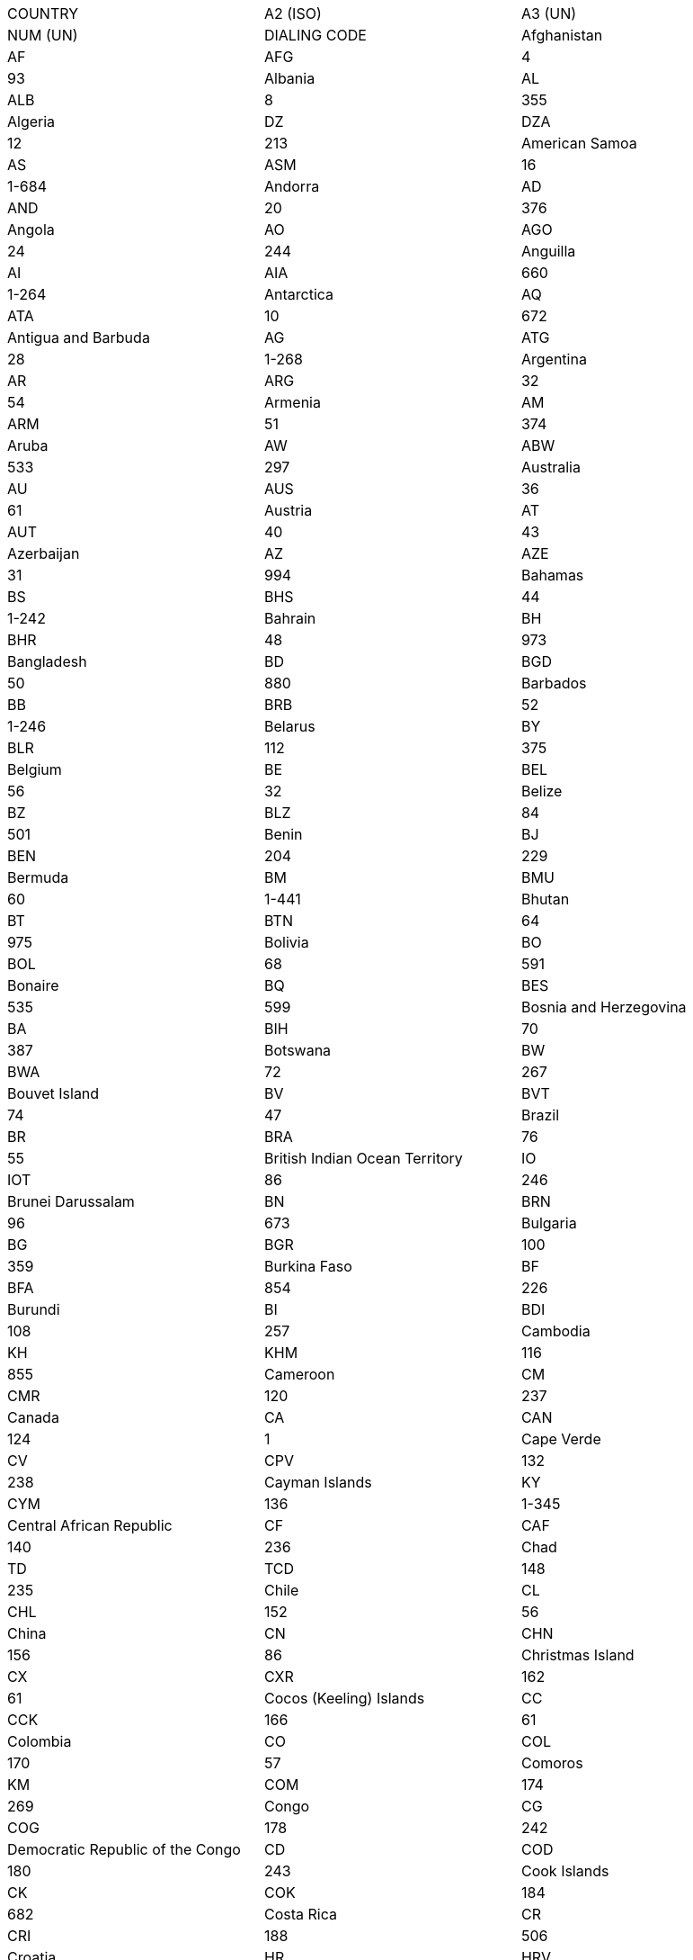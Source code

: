 [cols=",,",]
|===============================================================================
|COUNTRY |A2 (ISO) |A3 (UN) |NUM (UN) |DIALING CODE
|Afghanistan |AF |AFG |4 |93
|Albania |AL |ALB |8 |355
|Algeria |DZ |DZA |12 |213
|American Samoa |AS |ASM |16 |1-684
|Andorra |AD |AND |20 |376
|Angola |AO |AGO |24 |244
|Anguilla |AI |AIA |660 |1-264
|Antarctica |AQ |ATA |10 |672
|Antigua and Barbuda |AG |ATG |28 |1-268
|Argentina |AR |ARG |32 |54
|Armenia |AM |ARM |51 |374
|Aruba |AW |ABW |533 |297
|Australia |AU |AUS |36 |61
|Austria |AT |AUT |40 |43
|Azerbaijan |AZ |AZE |31 |994
|Bahamas |BS |BHS |44 |1-242
|Bahrain |BH |BHR |48 |973
|Bangladesh |BD |BGD |50 |880
|Barbados |BB |BRB |52 |1-246
|Belarus |BY |BLR |112 |375
|Belgium |BE |BEL |56 |32
|Belize |BZ |BLZ |84 |501
|Benin |BJ |BEN |204 |229
|Bermuda |BM |BMU |60 |1-441
|Bhutan |BT |BTN |64 |975
|Bolivia |BO |BOL |68 |591
|Bonaire |BQ |BES |535 |599
|Bosnia and Herzegovina |BA |BIH |70 |387
|Botswana |BW |BWA |72 |267
|Bouvet Island |BV |BVT |74 |47
|Brazil |BR |BRA |76 |55
|British Indian Ocean Territory |IO |IOT |86 |246
|Brunei Darussalam |BN |BRN |96 |673
|Bulgaria |BG |BGR |100 |359
|Burkina Faso |BF |BFA |854 |226
|Burundi |BI |BDI |108 |257
|Cambodia |KH |KHM |116 |855
|Cameroon |CM |CMR |120 |237
|Canada |CA |CAN |124 |1
|Cape Verde |CV |CPV |132 |238
|Cayman Islands |KY |CYM |136 |1-345
|Central African Republic |CF |CAF |140 |236
|Chad |TD |TCD |148 |235
|Chile |CL |CHL |152 |56
|China |CN |CHN |156 |86
|Christmas Island |CX |CXR |162 |61
|Cocos (Keeling) Islands |CC |CCK |166 |61
|Colombia |CO |COL |170 |57
|Comoros |KM |COM |174 |269
|Congo |CG |COG |178 |242
|Democratic Republic of the Congo |CD |COD |180 |243
|Cook Islands |CK |COK |184 |682
|Costa Rica |CR |CRI |188 |506
|Croatia |HR |HRV |191 |385
|Cuba |CU |CUB |192 |53
|Curacao |CW |CUW |531 |599
|Cyprus |CY |CYP |196 |357
|Czech Republic |CZ |CZE |203 |420
|Cote d'Ivoire |CI |CIV |384 |225
|Denmark |DK |DNK |208 |45
|Djibouti |DJ |DJI |262 |253
|Dominica |DM |DMA |212 |1-767
|Dominican Republic |DO |DOM |214 |1-809,1-829,1-849
|Ecuador |EC |ECU |218 |593
|Egypt |EG |EGY |818 |20
|El Salvador |SV |SLV |222 |503
|Equatorial Guinea |GQ |GNQ |226 |240
|Eritrea |ER |ERI |232 |291
|Estonia |EE |EST |233 |372
|Ethiopia |ET |ETH |231 |251
|Falkland Islands (Malvinas) |FK |FLK |238 |500
|Faroe Islands |FO |FRO |234 |298
|Fiji |FJ |FJI |242 |679
|Finland |FI |FIN |246 |358
|France |FR |FRA |250 |33
|French Guiana |GF |GUF |254 |594
|French Polynesia |PF |PYF |258 |689
|French Southern Territories |TF |ATF |260 |262
|Gabon |GA |GAB |266 |241
|Gambia |GM |GMB |270 |220
|Georgia |GE |GEO |268 |995
|Germany |DE |DEU |276 |49
|Ghana |GH |GHA |288 |233
|Gibraltar |GI |GIB |292 |350
|Greece |GR |GRC |300 |30
|Greenland |GL |GRL |304 |299
|Grenada |GD |GRD |308 |1-473
|Guadeloupe |GP |GLP |312 |590
|Guam |GU |GUM |316 |1-671
|Guatemala |GT |GTM |320 |502
|Guernsey |GG |GGY |831 |44
|Guinea |GN |GIN |324 |224
|Guinea-Bissau |GW |GNB |624 |245
|Guyana |GY |GUY |328 |592
|Haiti |HT |HTI |332 |509
|Heard Island and McDonald Islands |HM |HMD |334 |672
|Holy See (Vatican City State) |VA |VAT |336 |379
|Honduras |HN |HND |340 |504
|Hong Kong |HK |HKG |344 |852
|Hungary |HU |HUN |348 |36
|Iceland |IS |ISL |352 |354
|India |IN |IND |356 |91
|Indonesia |ID |IDN |360 |62
|Iran, Islamic Republic of |IR |IRN |364 |98
|Iraq |IQ |IRQ |368 |964
|Ireland |IE |IRL |372 |353
|Isle of Man |IM |IMN |833 |44
|Israel |IL |ISR |376 |972
|Italy |IT |ITA |380 |39
|Jamaica |JM |JAM |388 |1-876
|Japan |JP |JPN |392 |81
|Jersey |JE |JEY |832 |44
|Jordan |JO |JOR |400 |962
|Kazakhstan |KZ |KAZ |398 |7
|Kenya |KE |KEN |404 |254
|Kiribati |KI |KIR |296 |686
|Korea, Democratic People's Republic of |KP |PRK |408 |850
|Korea, Republic of |KR |KOR |410 |82
|Kuwait |KW |KWT |414 |965
|Kyrgyzstan |KG |KGZ |417 |996
|Lao People's Democratic Republic |LA |LAO |418 |856
|Latvia |LV |LVA |428 |371
|Lebanon |LB |LBN |422 |961
|Lesotho |LS |LSO |426 |266
|Liberia |LR |LBR |430 |231
|Libya |LY |LBY |434 |218
|Liechtenstein |LI |LIE |438 |423
|Lithuania |LT |LTU |440 |370
|Luxembourg |LU |LUX |442 |352
|Macao |MO |MAC |446 |853
|Macedonia, the Former Yugoslav Republic of |MK |MKD |807 |389
|Madagascar |MG |MDG |450 |261
|Malawi |MW |MWI |454 |265
|Malaysia |MY |MYS |458 |60
|Maldives |MV |MDV |462 |960
|Mali |ML |MLI |466 |223
|Malta |MT |MLT |470 |356
|Marshall Islands |MH |MHL |584 |692
|Martinique |MQ |MTQ |474 |596
|Mauritania |MR |MRT |478 |222
|Mauritius |MU |MUS |480 |230
|Mayotte |YT |MYT |175 |262
|Mexico |MX |MEX |484 |52
|Micronesia, Federated States of |FM |FSM |583 |691
|Moldova, Republic of |MD |MDA |498 |373
|Monaco |MC |MCO |492 |377
|Mongolia |MN |MNG |496 |976
|Montenegro |ME |MNE |499 |382
|Montserrat |MS |MSR |500 |1-664
|Morocco |MA |MAR |504 |212
|Mozambique |MZ |MOZ |508 |258
|Myanmar |MM |MMR |104 |95
|Namibia |NA |NAM |516 |264
|Nauru |NR |NRU |520 |674
|Nepal |NP |NPL |524 |977
|Netherlands |NL |NLD |528 |31
|New Caledonia |NC |NCL |540 |687
|New Zealand |NZ |NZL |554 |64
|Nicaragua |NI |NIC |558 |505
|Niger |NE |NER |562 |227
|Nigeria |NG |NGA |566 |234
|Niue |NU |NIU |570 |683
|Norfolk Island |NF |NFK |574 |672
|Northern Mariana Islands |MP |MNP |580 |1-670
|Norway |NO |NOR |578 |47
|Oman |OM |OMN |512 |968
|Pakistan |PK |PAK |586 |92
|Palau |PW |PLW |585 |680
|Palestine, State of |PS |PSE |275 |970
|Panama |PA |PAN |591 |507
|Papua New Guinea |PG |PNG |598 |675
|Paraguay |PY |PRY |600 |595
|Peru |PE |PER |604 |51
|Philippines |PH |PHL |608 |63
|Pitcairn |PN |PCN |612 |870
|Poland |PL |POL |616 |48
|Portugal |PT |PRT |620 |351
|Puerto Rico |PR |PRI |630 |1
|Qatar |QA |QAT |634 |974
|Romania |RO |ROU |642 |40
|Russian Federation |RU |RUS |643 |7
|Rwanda |RW |RWA |646 |250
|Reunion |RE |REU |638 |262
|Saint Barthelemy |BL |BLM |652 |590
|Saint Helena |SH |SHN |654 |290
|Saint Kitts and Nevis |KN |KNA |659 |1-869
|Saint Lucia |LC |LCA |662 |1-758
|Saint Martin (French part) |MF |MAF |663 |590
|Saint Pierre and Miquelon |PM |SPM |666 |508
|Saint Vincent and the Grenadines |VC |VCT |670 |1-784
|Samoa |WS |WSM |882 |685
|San Marino |SM |SMR |674 |378
|Sao Tome and Principe |ST |STP |678 |239
|Saudi Arabia |SA |SAU |682 |966
|Senegal |SN |SEN |686 |221
|Serbia |RS |SRB |688 |381
|Seychelles |SC |SYC |690 |248
|Sierra Leone |SL |SLE |694 |232
|Singapore |SG |SGP |702 |65
|Sint Maarten (Dutch part) |SX |SXM |534 |1-721
|Slovakia |SK |SVK |703 |421
|Slovenia |SI |SVN |705 |386
|Solomon Islands |SB |SLB |90 |677
|Somalia |SO |SOM |706 |252
|South Africa |ZA |ZAF |710 |27
|South Georgia and the South Sandwich Islands |GS |SGS |239 |500
|South Sudan |SS |SSD |728 |211
|Spain |ES |ESP |724 |34
|Sri Lanka |LK |LKA |144 |94
|Sudan |SD |SDN |729 |249
|Suriname |SR |SUR |740 |597
|Svalbard and Jan Mayen |SJ |SJM |744 |47
|Swaziland |SZ |SWZ |748 |268
|Sweden |SE |SWE |752 |46
|Switzerland |CH |CHE |756 |41
|Syrian Arab Republic |SY |SYR |760 |963
|Taiwan |TW |TWN |158 |886
|Tajikistan |TJ |TJK |762 |992
|United Republic of Tanzania |TZ |TZA |834 |255
|Thailand |TH |THA |764 |66
|Timor-Leste |TL |TLS |626 |670
|Togo |TG |TGO |768 |228
|Tokelau |TK |TKL |772 |690
|Tonga |TO |TON |776 |676
|Trinidad and Tobago |TT |TTO |780 |1-868
|Tunisia |TN |TUN |788 |216
|Turkey |TR |TUR |792 |90
|Turkmenistan |TM |TKM |795 |993
|Turks and Caicos Islands |TC |TCA |796 |1-649
|Tuvalu |TV |TUV |798 |688
|Uganda |UG |UGA |800 |256
|Ukraine |UA |UKR |804 |380
|United Arab Emirates |AE |ARE |784 |971
|United Kingdom |GB |GBR |826 |44
|United States |US |USA |840 |1
|United States Minor Outlying Islands |UM |UMI |581 |1
|Uruguay |UY |URY |858 |598
|Uzbekistan |UZ |UZB |860 |998
|Vanuatu |VU |VUT |548 |678
|Venezuela |VE |VEN |862 |58
|Viet Nam |VN |VNM |704 |84
|British Virgin Islands |VG |VGB |92 |1-284
|US Virgin Islands |VI |VIR |850 |1-340
|Wallis and Futuna |WF |WLF |876 |681
|Western Sahara |EH |ESH |732 |212
|Yemen |YE |YEM |887 |967
|Zambia |ZM |ZMB |894 |260
|Zimbabwe |ZW |ZWE |716 |263
|===============================================================================
